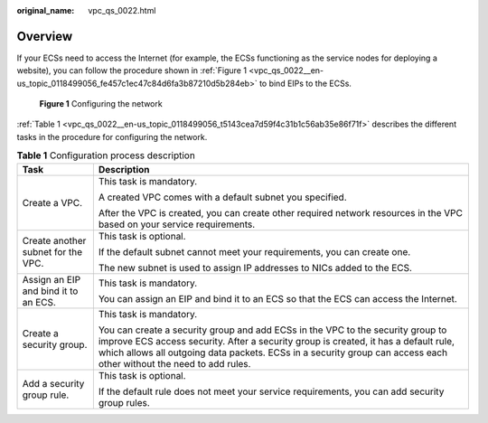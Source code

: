 :original_name: vpc_qs_0022.html

.. _vpc_qs_0022:

Overview
========

If your ECSs need to access the Internet (for example, the ECSs functioning as the service nodes for deploying a website), you can follow the procedure shown in :ref:`Figure 1 <vpc_qs_0022__en-us_topic_0118499056_fe457c1ec47c84d6fa3b87210d5b284eb>` to bind EIPs to the ECSs.

.. _vpc_qs_0022__en-us_topic_0118499056_fe457c1ec47c84d6fa3b87210d5b284eb:

.. figure:: /_static/images/en-us_image_0162332046.png
   :alt: **Figure 1** Configuring the network

   **Figure 1** Configuring the network

:ref:`Table 1 <vpc_qs_0022__en-us_topic_0118499056_t5143cea7d59f4c31b1c56ab35e86f71f>` describes the different tasks in the procedure for configuring the network.

.. _vpc_qs_0022__en-us_topic_0118499056_t5143cea7d59f4c31b1c56ab35e86f71f:

.. table:: **Table 1** Configuration process description

   +--------------------------------------+-----------------------------------------------------------------------------------------------------------------------------------------------------------------------------------------------------------------------------------------------------------------------------------------------+
   | Task                                 | Description                                                                                                                                                                                                                                                                                   |
   +======================================+===============================================================================================================================================================================================================================================================================================+
   | Create a VPC.                        | This task is mandatory.                                                                                                                                                                                                                                                                       |
   |                                      |                                                                                                                                                                                                                                                                                               |
   |                                      | A created VPC comes with a default subnet you specified.                                                                                                                                                                                                                                      |
   |                                      |                                                                                                                                                                                                                                                                                               |
   |                                      | After the VPC is created, you can create other required network resources in the VPC based on your service requirements.                                                                                                                                                                      |
   +--------------------------------------+-----------------------------------------------------------------------------------------------------------------------------------------------------------------------------------------------------------------------------------------------------------------------------------------------+
   | Create another subnet for the VPC.   | This task is optional.                                                                                                                                                                                                                                                                        |
   |                                      |                                                                                                                                                                                                                                                                                               |
   |                                      | If the default subnet cannot meet your requirements, you can create one.                                                                                                                                                                                                                      |
   |                                      |                                                                                                                                                                                                                                                                                               |
   |                                      | The new subnet is used to assign IP addresses to NICs added to the ECS.                                                                                                                                                                                                                       |
   +--------------------------------------+-----------------------------------------------------------------------------------------------------------------------------------------------------------------------------------------------------------------------------------------------------------------------------------------------+
   | Assign an EIP and bind it to an ECS. | This task is mandatory.                                                                                                                                                                                                                                                                       |
   |                                      |                                                                                                                                                                                                                                                                                               |
   |                                      | You can assign an EIP and bind it to an ECS so that the ECS can access the Internet.                                                                                                                                                                                                          |
   +--------------------------------------+-----------------------------------------------------------------------------------------------------------------------------------------------------------------------------------------------------------------------------------------------------------------------------------------------+
   | Create a security group.             | This task is mandatory.                                                                                                                                                                                                                                                                       |
   |                                      |                                                                                                                                                                                                                                                                                               |
   |                                      | You can create a security group and add ECSs in the VPC to the security group to improve ECS access security. After a security group is created, it has a default rule, which allows all outgoing data packets. ECSs in a security group can access each other without the need to add rules. |
   +--------------------------------------+-----------------------------------------------------------------------------------------------------------------------------------------------------------------------------------------------------------------------------------------------------------------------------------------------+
   | Add a security group rule.           | This task is optional.                                                                                                                                                                                                                                                                        |
   |                                      |                                                                                                                                                                                                                                                                                               |
   |                                      | If the default rule does not meet your service requirements, you can add security group rules.                                                                                                                                                                                                |
   +--------------------------------------+-----------------------------------------------------------------------------------------------------------------------------------------------------------------------------------------------------------------------------------------------------------------------------------------------+
